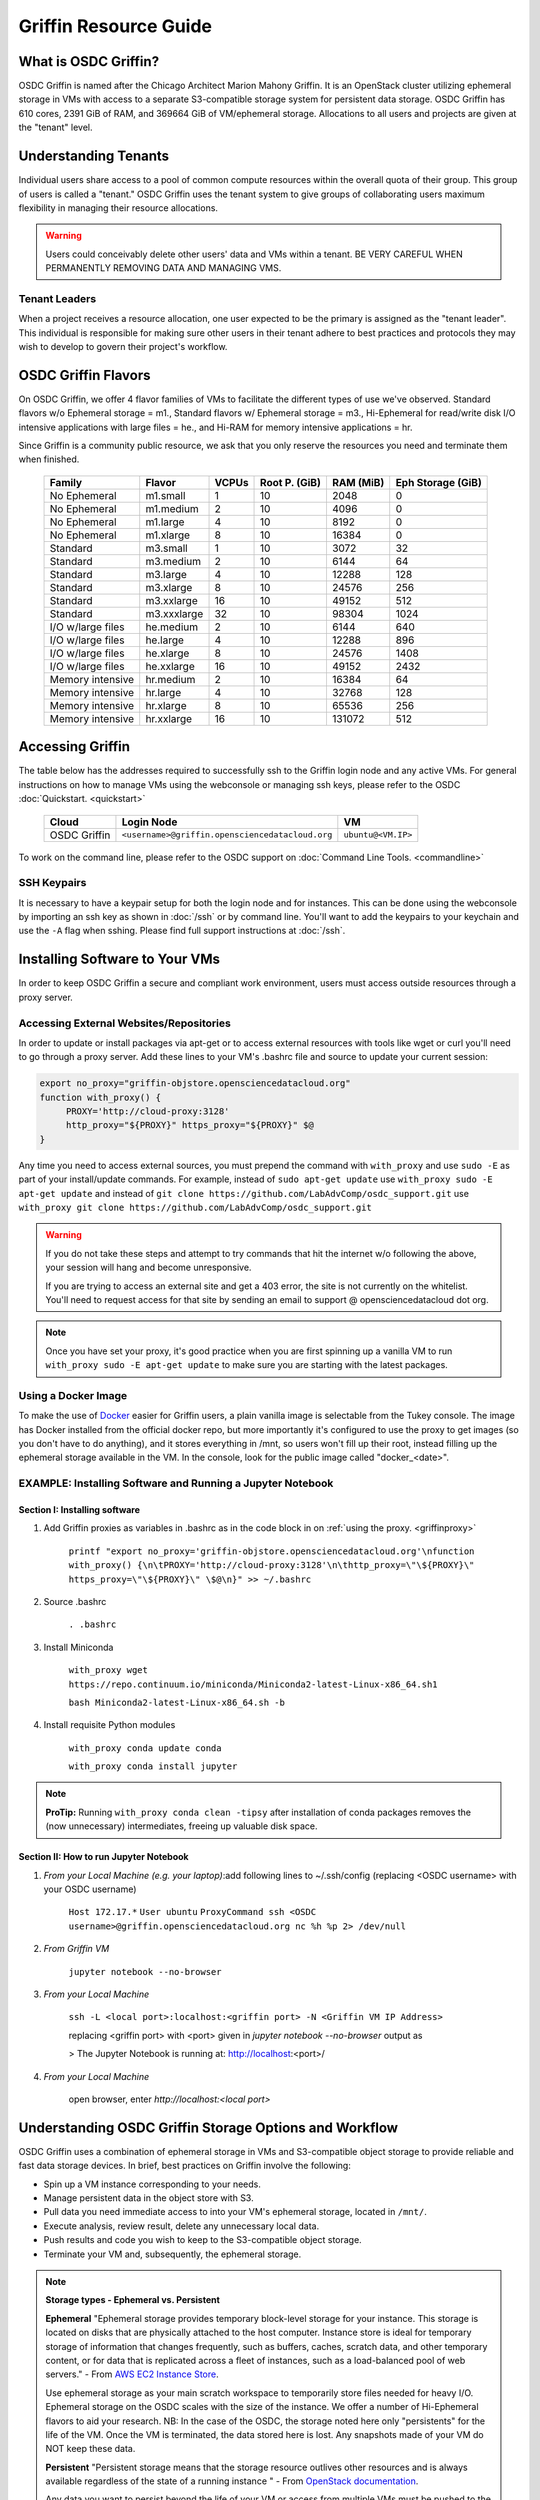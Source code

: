 Griffin Resource Guide 
============================

.. _griffin:

What is OSDC Griffin?
-----------------------

OSDC Griffin is named after the Chicago Architect Marion Mahony Griffin.  It is an OpenStack cluster utilizing ephemeral storage in VMs 
with access to a separate S3-compatible storage system for persistent data storage.    OSDC Griffin has 610 cores, 2391 GiB of RAM, and 
369664 GiB of VM/ephemeral storage.  Allocations to all users and projects are given at the "tenant" level. 

Understanding Tenants 
-----------------------

Individual users share access to a pool of common compute resources within the overall quota of their group.  This group of users is called a "tenant."   
OSDC Griffin uses the tenant system to give groups of collaborating users maximum flexibility in managing their resource allocations.   

..  warning::
	
		Users could conceivably delete other users' data and VMs within a tenant.   BE VERY CAREFUL
		WHEN PERMANENTLY REMOVING DATA AND MANAGING VMS. 


Tenant Leaders
^^^^^^^^^^^^^^

When a project receives a resource allocation, one user expected to be the primary is assigned as the "tenant leader".   This individual 
is responsible for making sure other users in their tenant adhere to best practices and protocols they may wish to develop to 
govern their project's workflow. 

OSDC Griffin Flavors
----------------------

On OSDC Griffin, we offer 4 flavor families of VMs to facilitate the different types of 
use we've observed.    Standard flavors w/o Ephemeral storage = m1., Standard flavors w/ Ephemeral storage = m3., Hi-Ephemeral for read/write disk I/O intensive applications with large files = he., and Hi-RAM for memory intensive applications = hr. 

Since Griffin is a community public resource, we ask that you only reserve the resources you need and terminate them when finished. 
 
  ===================    =============  ========  ===============  ============ ==================
  Family                 Flavor         VCPUs     Root P. (GiB)    RAM (MiB)    Eph Storage (GiB)      
  ===================    =============  ========  ===============  ============ ==================
  No Ephemeral		 m1.small	1	  10		   2048		0
  No Ephemeral		 m1.medium	2	  10		   4096		0
  No Ephemeral		 m1.large	4	  10		   8192		0  
  No Ephemeral		 m1.xlarge	8	  10		   16384	0
  Standard               m3.small       1         10               3072         32
  Standard               m3.medium      2         10               6144         64
  Standard               m3.large       4         10               12288        128
  Standard               m3.xlarge      8         10               24576        256
  Standard               m3.xxlarge	16	  10	           49152        512
  Standard               m3.xxxlarge    32        10	           98304        1024
  I/O w/large files      he.medium      2         10               6144         640
  I/O w/large files      he.large       4         10               12288        896
  I/O w/large files      he.xlarge      8         10               24576        1408
  I/O w/large files      he.xxlarge	16	  10	           49152        2432
  Memory intensive       hr.medium      2         10               16384        64
  Memory intensive       hr.large       4         10               32768        128
  Memory intensive       hr.xlarge      8         10               65536        256
  Memory intensive       hr.xxlarge	16	  10	           131072       512
  ===================    =============  ========  ===============  ============ ==================


Accessing Griffin
-------------------
The table below has the addresses required to successfully ssh to the Griffin login node and any active VMs. 
For general instructions on how to manage VMs using the webconsole or managing ssh keys, please 
refer to the OSDC :doc:`Quickstart. <quickstart>`  


  ====================  =====================================================  ======================
  Cloud                 Login Node                             				  VM 
  ====================  =====================================================  ======================
  OSDC Griffin          ``<username>@griffin.opensciencedatacloud.org``        ``ubuntu@<VM.IP>`` 
  ====================  =====================================================  ======================


To work on the command line, please refer to the OSDC support 
on :doc:`Command Line Tools. <commandline>`

SSH Keypairs 
^^^^^^^^^^^^

It is necessary to have a keypair setup for both the login node and for instances.   This can be done using the webconsole 
by importing an ssh key as shown in :doc:`/ssh` or by command line.   You'll want to add the keypairs to your keychain and use the ``-A`` flag when sshing.   Please find full support instructions at :doc:`/ssh`.

.. _griffinproxy:

Installing Software to Your VMs
----------------------------------------------

In order to keep OSDC Griffin a secure and compliant work environment, users must access outside resources through a proxy server.  

Accessing External Websites/Repositories
^^^^^^^^^^^^^^^^^^^^^^^^^^^^^^^^^^^^^^^^

In order to update or install packages via apt-get or to access external resources with tools like wget or curl you'll need
to go through a proxy server.   Add these lines to your VM's .bashrc file and source to update your current session:

.. code-block:: bash

    export no_proxy="griffin-objstore.opensciencedatacloud.org"
    function with_proxy() {
         PROXY='http://cloud-proxy:3128'
         http_proxy="${PROXY}" https_proxy="${PROXY}" $@
    }


Any time you need to access external sources, you must prepend the command with ``with_proxy`` and use ``sudo -E`` as part of your install/update commands.  For example,  instead of ``sudo apt-get update`` use ``with_proxy sudo -E apt-get update`` and instead of ``git clone https://github.com/LabAdvComp/osdc_support.git`` use ``with_proxy git clone https://github.com/LabAdvComp/osdc_support.git``

..  warning:: 
	
	If you do not take these steps and attempt to try commands that hit the internet w/o following the above, your session will hang and become unresponsive.
	
	If you are trying to access an external site and get a 403 error, the site is not currently on the 
	whitelist.   You'll need to request access for that site by sending an email to 
	support @ opensciencedatacloud dot org.
	
..  note:: 
	
	Once you have set your proxy, it's good practice when you are first spinning up a vanilla VM to run ``with_proxy sudo -E apt-get update`` to make sure you are starting with the latest packages. 	

Using a Docker Image
^^^^^^^^^^^^^^^^^^^^^^^^^^^^^

To make the use of `Docker <https://www.docker.com/>`_ easier for Griffin users, a plain vanilla image is selectable from the Tukey console. The image has Docker installed from the official docker repo, but more importantly it's configured to use the proxy to get images (so you don't have to do anything), and it stores everything in /mnt, so users won't fill up their root, instead filling up the ephemeral storage available in the VM.   In the console, look for the public image called "docker_<date>".  

.. _install-jupyter:

EXAMPLE:  Installing Software and Running a Jupyter Notebook
^^^^^^^^^^^^^^^^^^^^^^^^^^^^^^^^^^^^^^^^^^^^^^^^^^^^^^^^^^^^^

Section I:  Installing software
```````````````````````````````

1. Add Griffin proxies as variables in .bashrc as in the code block in on :ref:`using the proxy. <griffinproxy>`

	``printf "export no_proxy='griffin-objstore.opensciencedatacloud.org'\nfunction with_proxy() {\n\tPROXY='http://cloud-proxy:3128'\n\thttp_proxy=\"\${PROXY}\" https_proxy=\"\${PROXY}\" \$@\n}" >> ~/.bashrc``
2. Source .bashrc

	``. .bashrc``

3. Install Miniconda

	``with_proxy wget https://repo.continuum.io/miniconda/Miniconda2-latest-Linux-x86_64.sh1``

	``bash Miniconda2-latest-Linux-x86_64.sh -b``

4. Install requisite Python modules

	``with_proxy conda update conda``

	``with_proxy conda install jupyter``

.. Note::
   
   **ProTip:**  Running ``with_proxy conda clean -tipsy`` after installation of conda packages removes the (now unnecessary) intermediates, freeing up valuable disk space.  

Section II: How to run Jupyter Notebook
```````````````````````````````````````

1. *From your Local Machine (e.g. your laptop)*:add following lines to ~/.ssh/config (replacing \<OSDC username\> with your OSDC username)

        ``Host 172.17.*``
	``User ubuntu``
	``ProxyCommand ssh <OSDC username>@griffin.opensciencedatacloud.org nc %h %p 2> /dev/null``

2. *From Griffin VM*

        ``jupyter notebook --no-browser``

3. *From your Local Machine*

        ``ssh -L <local port>:localhost:<griffin port> -N <Griffin VM IP Address>``

	replacing \<griffin port\> with \<port\> given in `jupyter notebook --no-browser` output as
	
	> The Jupyter Notebook is running at: http://localhost:<port>/	

4. *From your Local Machine*

    open browser, enter `http://localhost:<local port>`


Understanding OSDC Griffin Storage Options and Workflow
------------------------------------------------------

OSDC Griffin uses a combination of ephemeral storage in VMs and S3-compatible object storage to
provide reliable and fast data storage devices.   In brief, best practices on Griffin involve the following:

* Spin up a VM instance corresponding to your needs.
* Manage persistent data in the object store with S3.
* Pull data you need immediate access to into your VM's ephemeral storage, located in ``/mnt/``.
* Execute analysis, review result, delete any unnecessary local data.
* Push results and code you wish to keep to the S3-compatible object storage.
* Terminate your VM and, subsequently, the ephemeral storage. 

.. note:: **Storage types - Ephemeral vs. Persistent**
	
		**Ephemeral**
		"Ephemeral storage provides temporary block-level storage for your instance.   This storage is located on disks 
		that are physically attached to the host computer. Instance store is ideal for temporary storage of information 
		that changes frequently, such as buffers, caches, scratch data, and other temporary content, or for data that 
		is replicated across a fleet of instances, such as a load-balanced pool of web servers." - From `AWS EC2 
		Instance Store <http://docs.aws.amazon.com/AWSEC2/latest/UserGuide/InstanceStorage.html>`_. 

		Use ephemeral storage as your main scratch workspace to temporarily store files needed for heavy I/O.  Ephemeral storage on the OSDC scales with the size of the instance.   We offer a number of Hi-Ephemeral flavors to 
		aid your research.   NB: In the case of the OSDC, the storage noted here only "persistents" for the life of the VM.   Once the VM is 
		terminated, the data stored here is lost.  Any snapshots made of your VM do NOT keep these data. 
		
		**Persistent**
		"Persistent storage means that the storage resource outlives other resources and is always available regardless 
		of the state of a running instance " - From `OpenStack documentation 
		<http://docs.openstack.org/openstack-ops/content/storage_decision.html>`_.   
		
		Any data you want to persist beyond the life of your VM or access from multiple VMs must be pushed to the S3-compatible object storage through the OSDC's Ceph Object Gateway.


Setting Up /mnt on Ephemeral Storage VMs
^^^^^^^^^^^^^^^^^^^^^^^^^^^^^^^^^^^^^^^^
When starting a new VM with Ephemeral storage, users will need to change ownership of the storage to start.   In order to do so, login to the VM and run ``sudo chown ubuntu:ubuntu /mnt``.    Once complete you can begin to write or copy files to the ephemeral storage mounted to the VM.   This directory can with the command ``cd /mnt/``.  

EXAMPLE: Moving Files To VMs
^^^^^^^^^^^^^^^^^^^^^^^^^^^^^

Here's an example of how you could use 'multihop' to directly get to a VM.   In order to take advantage 
of the multihop technique, below are some sample lines you could add to a 'config' file in your .ssh dir.   
On OSX this file is located or can be created in ``~/.ssh/config``.

.. code-block:: bash

    Host griffin
     HostName griffin.opensciencedatacloud.org
     IdentityFile ~/.ssh/<NAME OF YOUR PRIVATE KEY>
     User <OSDC USERNAME>
     
    Host griffinvm
     HostName <VM IP>
     User ubuntu
     IdentityFile ~/.ssh/<NAME OF YOUR PRIVATE KEY>
     ProxyCommand ssh -q -A griffin -W %h:%p

You can then easily ssh into the headnode using ``ssh griffin`` or straight to your vm using ``ssh griffinvm``. You can also easily move files to the VMs ephemeral in a single command from your local machine using scp or rsync.  For example, from your local machine copy your favorite file to the ephemeral storage using ``scp myfavoritefile.txt griffinvm:/mnt/`` 

Using S3
^^^^^^^^

The OSDC Ceph Object Gateway supports a RESTful API that is basically compatible with Amazon's S3 API, with some limitations.  To push and pull data to the object storage, please refer to the `Ceph S3 API documentation <http://ceph.com/docs/master/radosgw/s3/>`_.  The documentation also provides example scripts in Python using the boto library as well as other common languages.

To access the object storage via Ceph's S3, you only need your S3 credentials (access key and secret key) and the name of the gateway.  S3 credentials are dropped into the home directory on the login node in a file named ``s3cred.txt``.  When users are removed from the tenant, this key is regenerated for security.  The gateway for the object store is "griffin-objstore.opensciencedatacloud.org".

..  note:: 
	
	The S3 protocol requires that files larger than 5 GiB be 'chunked' in order to transfer into buckets.   Python boto supports these efforts using the `copy_part_from_key() method <http://docs.pythonboto.org/en/latest/ref/s3.html#boto.s3.multipart.MultiPartUpload.copy_part_from_key>`_. 


EXAMPLE:   Using Python's boto package to interact with S3
^^^^^^^^^^^^^^^^^^^^^^^^^^^^^^^^^^^^^^^^^^^^^^^^^^^^^^^^^^

One way users can interact with the object storage via S3 is by using the Python boto package.   

Below is an example Python script for working with S3.  Generally, you will want to use the ephemeral mnt of your vm as your primary working directory.  In the example script below you will need to update the access_key and secret_key variables to the values in the s3cred.txt file.    


.. code-block:: bash

	import boto
	import boto.s3.connection
	access_key = 'put your access key here!'	
	secret_key = 'put your secret key here!'
	bucket_name = 'put your bucket name here!'
	gateway = 'griffin-objstore.opensciencedatacloud.org'

	conn = boto.connect_s3(
        	aws_access_key_id = access_key,
        	aws_secret_access_key = secret_key,
        	host = gateway,
        	#is_secure=False,               # uncomment if you are not using ssl
        	calling_format = boto.s3.connection.OrdinaryCallingFormat(),
        	)

	### list buckets::
	for bucket in conn.get_all_buckets():
        	print "{name}\t{created}".format(
                	name = bucket.name,
                	created = bucket.creation_date,
        	)

	### create bucket::
	mybucket = conn.create_bucket(bucket_name)

	### creating an object directly::
	mykey = mybucket.new_key('testobject.txt')
	mykey.set_contents_from_string('working with s3 is fun')

	### load existing files to the object storage::
	files_to_put = ['myfavoritefile.txt','yourfavoritefile.txt']

	for k in files_to_put:
    		key = mybucket.new_key(k)
    		key.set_contents_from_filename(k)
	
	### list objects in bucket::
	for key in mybucket.list():
        	print "{name}\t{size}\t{modified}".format(
                	name = key.name,
                	size = key.size,
                	modified = key.last_modified,
                	)

	### downloading an object to local::
	mykey = bucket.get_key('testobject.txt')
	mykey.get_contents_to_filename('./testobject.txt')

	### deleting a bucket -- bucket must be empty::
	#conn.delete_bucket(bucket_name)

	### get existing bucket::
	mybucket = conn.get_bucket('my_bucket')


	### Set public read to all objects in a bucket::
	for key in mybucket.list():
	    key.set_acl('public-read')


S3 Bucket Naming
^^^^^^^^^^^^^^^^
Bucket names must be unique across the entire system.   Please follow these constraints when creating a new bucket:

* Bucket names must be unique.
* Bucket names must begin and end with a lowercase letter.
* Bucket names should consist of only letters, numbers, dashes, and underscores

For more information consult the `Ceph documentation <http://docs.ceph.com/docs/master/radosgw/s3/bucketops/>`_ on buckets.  


Making a Bucket Public
^^^^^^^^^^^^^^^^^^^^^^^

Some Griffin users may wish to publicly expose their buckets to share data with collaborators or with the OSDC community as part of the public data commons.    To do so, simply set the bucket acls to "public-read".   An example using boto is below. 

.. code-block:: bash
		
	### get existing bucket::
	mybucket = conn.get_bucket('my_bucket')

	### Set public read to all objects in a bucket::
	for key in mybucket.list():
            key.set_acl('public-read')


Once you have set the object acls to 'public-read' the data is accessible in a browser at ``https://griffin-objstore.opensciencedatacloud.org/<my_bucket>/<object_name>``.   You will need to specify the entire path for each object.   
                

Accessing the Public Data Commons
---------------------------------

The current version of the OSDC Public Data Commons is not automounted to Griffin virtual machines.  To access any data hosted there, refer to the external download instructions on the `OSDC Public Data Commons webpages <https://www.opensciencedatacloud.org/publicdata/>`_.
